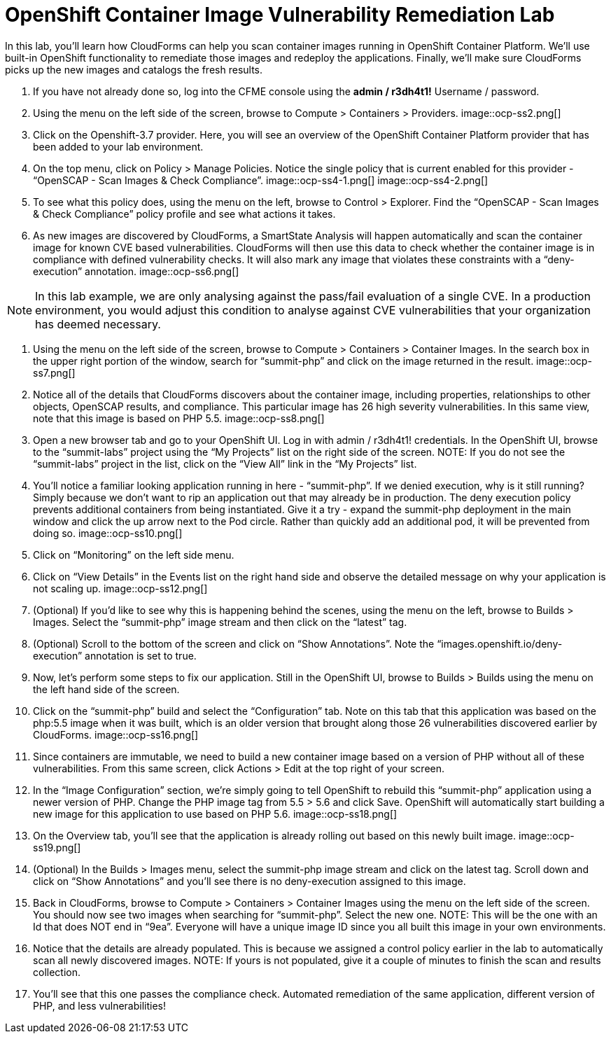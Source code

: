 = OpenShift Container Image Vulnerability Remediation Lab
:imagesdir: .
In this lab, you'll learn how CloudForms can help you scan container images running in OpenShift Container Platform. We'll use built-in OpenShift functionality to remediate those images and redeploy the applications. Finally, we'll make sure CloudForms picks up the new images and catalogs the fresh results.

. If you have not already done so, log into the CFME console using the *admin / r3dh4t1!* Username / password.
. Using the menu on the left side of the screen, browse to Compute > Containers > Providers.
image::ocp-ss2.png[]
. Click on the Openshift-3.7 provider. Here, you will see an overview of the OpenShift Container Platform provider that has been added to your lab environment.
. On the top menu, click on Policy > Manage Policies. Notice the single policy that is current enabled for this provider - “OpenSCAP - Scan Images & Check Compliance”.
image::ocp-ss4-1.png[]
image::ocp-ss4-2.png[]
. To see what this policy does, using the menu on the left, browse to Control > Explorer. Find the “OpenSCAP - Scan Images & Check Compliance” policy profile and see what actions it takes.
. As new images are discovered by CloudForms, a SmartState Analysis will happen automatically and scan the container image for known CVE based vulnerabilities. CloudForms will then use this data to check whether the container image is in compliance with defined vulnerability checks. It will also mark any image that violates these constraints with a “deny-execution” annotation.
image::ocp-ss6.png[]

NOTE: In this lab example, we are only analysing against the pass/fail evaluation of a single CVE. In a production environment, you would adjust this condition to analyse against CVE vulnerabilities that your organization has deemed necessary.

. Using the menu on the left side of the screen, browse to Compute > Containers > Container Images. In the search box in the upper right portion of the window, search for “summit-php” and click on the image returned in the result.
image::ocp-ss7.png[]
. Notice all of the details that CloudForms discovers about the container image, including properties, relationships to other objects, OpenSCAP results, and compliance. This particular image has 26 high severity vulnerabilities. In this same view, note that this image is based on PHP 5.5.
image::ocp-ss8.png[]
. Open a new browser tab and go to your OpenShift UI. Log in with admin / r3dh4t1! credentials. In the OpenShift UI, browse to the “summit-labs” project using the “My Projects” list on the right side of the screen.
NOTE: If you do not see the “summit-labs” project in the list, click on the “View All” link in the “My Projects” list.

. You’ll notice a familiar looking application running in here - “summit-php”. If we denied execution, why is it still running? Simply because we don’t want to rip an application out that may already be in production. The deny execution policy prevents additional containers from being instantiated. Give it a try - expand the summit-php deployment in the main window and click the up arrow next to the Pod circle. Rather than quickly add an additional pod, it will be prevented from doing so.
image::ocp-ss10.png[]
. Click on “Monitoring” on the left side menu.
. Click on “View Details” in the Events list on the right hand side and observe the detailed message on why your application is not scaling up.
image::ocp-ss12.png[]
. (Optional) If you’d like to see why this is happening behind the scenes, using the menu on the left, browse to Builds > Images. Select the “summit-php” image stream and then click on the “latest” tag.
. (Optional) Scroll to the bottom of the screen and click on “Show Annotations”. Note the “images.openshift.io/deny-execution” annotation is set to true.
. Now, let's perform some steps to fix our application. Still in the OpenShift UI, browse to Builds > Builds using the menu on the left hand side of the screen.
. Click on the “summit-php” build and select the “Configuration” tab. Note on this tab that this application was based on the php:5.5 image when it was built, which is an older version that brought along those 26 vulnerabilities discovered earlier by CloudForms.
image::ocp-ss16.png[]
. Since containers are immutable, we need to build a new container image based on a version of PHP without all of these vulnerabilities. From this same screen, click Actions > Edit at the top right of your screen.
. In the “Image Configuration” section, we’re simply going to tell OpenShift to rebuild this “summit-php” application using a newer version of PHP. Change the PHP image tag from 5.5 > 5.6 and click Save. OpenShift will automatically start building a new image for this application to use based on PHP 5.6.
image::ocp-ss18.png[]
. On the Overview tab, you’ll see that the application is already rolling out based on this newly built image.
image::ocp-ss19.png[]
. (Optional) In the Builds > Images menu, select the summit-php image stream and click on the latest tag. Scroll down and click on “Show Annotations” and you’ll see there is no deny-execution assigned to this image.
. Back in CloudForms, browse to Compute > Containers > Container Images using the menu on the left side of the screen. You should now see two images when searching for “summit-php”. Select the new one.
NOTE: This will be the one with an Id that does NOT end in “9ea”. Everyone will have a unique image ID since you all built this image in your own environments.

. Notice that the details are already populated. This is because we assigned a control policy earlier in the lab to automatically scan all newly discovered images.
NOTE: If yours is not populated, give it a couple of minutes to finish the scan and results collection.

. You’ll see that this one passes the compliance check. Automated remediation of the same application, different version of PHP, and less vulnerabilities!
